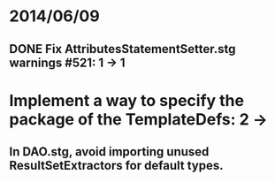 * 2014/06/09
** DONE Fix AttributesStatementSetter.stg warnings #521: 1 -> 1
* Implement a way to specify the package of the TemplateDefs: 2 ->
** In DAO.stg, avoid importing unused ResultSetExtractors for default types.
